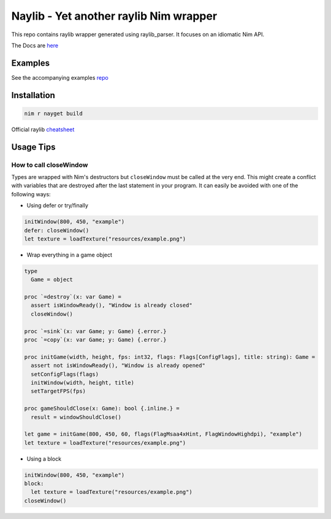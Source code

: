 =============================================================
          Naylib - Yet another raylib Nim wrapper
=============================================================

This repo contains raylib wrapper generated using raylib_parser.
It focuses on an idiomatic Nim API.

The Docs are `here <https://planetis-m.github.io/naylib/raylib.html>`_

Examples
========

See the accompanying examples `repo <https://github.com/planetis-m/raylib-examples>`_

Installation
============

.. code-block::

  nim r nayget build

Official raylib `cheatsheet <https://www.raylib.com/cheatsheet/cheatsheet.html>`_

Usage Tips
==========

How to call closeWindow
-----------------------

Types are wrapped with Nim's destructors but ``closeWindow`` must be called at the very end.
This might create a conflict with variables that are destroyed after the last statement in your program.
It can easily be avoided with one of the following ways:

- Using defer or try/finally

.. code-block:: nim

  initWindow(800, 450, "example")
  defer: closeWindow()
  let texture = loadTexture("resources/example.png")

- Wrap everything in a game object

.. code-block:: nim

  type
    Game = object

  proc `=destroy`(x: var Game) =
    assert isWindowReady(), "Window is already closed"
    closeWindow()

  proc `=sink`(x: var Game; y: Game) {.error.}
  proc `=copy`(x: var Game; y: Game) {.error.}

  proc initGame(width, height, fps: int32, flags: Flags[ConfigFlags], title: string): Game =
    assert not isWindowReady(), "Window is already opened"
    setConfigFlags(flags)
    initWindow(width, height, title)
    setTargetFPS(fps)

  proc gameShouldClose(x: Game): bool {.inline.} =
    result = windowShouldClose()

  let game = initGame(800, 450, 60, flags(FlagMsaa4xHint, FlagWindowHighdpi), "example")
  let texture = loadTexture("resources/example.png")

- Using a block

.. code-block:: nim

  initWindow(800, 450, "example")
  block:
    let texture = loadTexture("resources/example.png")
  closeWindow()
